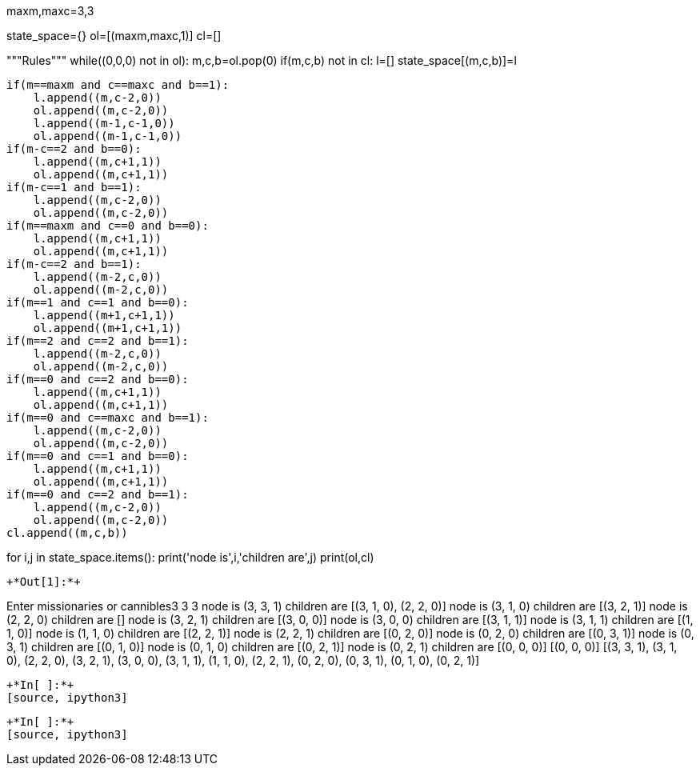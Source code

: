maxm,maxc=3,3

state_space={}
ol=[(maxm,maxc,1)]
cl=[]

"""Rules"""
while((0,0,0) not in ol):
    m,c,b=ol.pop(0)
    if(m,c,b) not in cl:
        l=[]
        state_space[(m,c,b)]=l
        
        if(m==maxm and c==maxc and b==1):
            l.append((m,c-2,0))
            ol.append((m,c-2,0))
            l.append((m-1,c-1,0))
            ol.append((m-1,c-1,0))
        if(m-c==2 and b==0):
            l.append((m,c+1,1))
            ol.append((m,c+1,1))
        if(m-c==1 and b==1):
            l.append((m,c-2,0))
            ol.append((m,c-2,0))
        if(m==maxm and c==0 and b==0):
            l.append((m,c+1,1))
            ol.append((m,c+1,1))
        if(m-c==2 and b==1):
            l.append((m-2,c,0))
            ol.append((m-2,c,0))
        if(m==1 and c==1 and b==0):
            l.append((m+1,c+1,1))
            ol.append((m+1,c+1,1))
        if(m==2 and c==2 and b==1):
            l.append((m-2,c,0))
            ol.append((m-2,c,0))
        if(m==0 and c==2 and b==0):
            l.append((m,c+1,1))
            ol.append((m,c+1,1))
        if(m==0 and c==maxc and b==1):
            l.append((m,c-2,0))
            ol.append((m,c-2,0))
        if(m==0 and c==1 and b==0):
            l.append((m,c+1,1))
            ol.append((m,c+1,1))
        if(m==0 and c==2 and b==1):
            l.append((m,c-2,0))
            ol.append((m,c-2,0))
        cl.append((m,c,b))
        
for i,j in state_space.items():
    print('node is',i,'children are',j)
print(ol,cl)            
----


+*Out[1]:*+
----
Enter missionaries or cannibles3
3 3
node is (3, 3, 1) children are [(3, 1, 0), (2, 2, 0)]
node is (3, 1, 0) children are [(3, 2, 1)]
node is (2, 2, 0) children are []
node is (3, 2, 1) children are [(3, 0, 0)]
node is (3, 0, 0) children are [(3, 1, 1)]
node is (3, 1, 1) children are [(1, 1, 0)]
node is (1, 1, 0) children are [(2, 2, 1)]
node is (2, 2, 1) children are [(0, 2, 0)]
node is (0, 2, 0) children are [(0, 3, 1)]
node is (0, 3, 1) children are [(0, 1, 0)]
node is (0, 1, 0) children are [(0, 2, 1)]
node is (0, 2, 1) children are [(0, 0, 0)]
[(0, 0, 0)] [(3, 3, 1), (3, 1, 0), (2, 2, 0), (3, 2, 1), (3, 0, 0), (3, 1, 1), (1, 1, 0), (2, 2, 1), (0, 2, 0), (0, 3, 1), (0, 1, 0), (0, 2, 1)]
----


+*In[ ]:*+
[source, ipython3]
----

----


+*In[ ]:*+
[source, ipython3]
----

----

